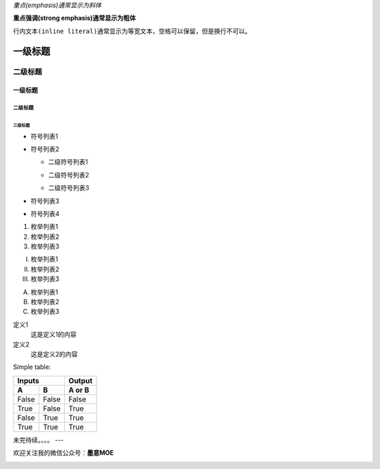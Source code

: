 *重点(emphasis)通常显示为斜体*   

**重点强调(strong emphasis)通常显示为粗体**

``行内文本(inline literal)通常显示为等宽文本，空格可以保留，但是换行不可以。``

=========
一级标题
=========
二级标题
=========

一级标题
^^^^^^^^
二级标题
---------
三级标题
>>>>>>>>>

- 符号列表1
- 符号列表2

  + 二级符号列表1

  - 二级符号列表2

  * 二级符号列表3

* 符号列表3

+ 符号列表4

1. 枚举列表1
#. 枚举列表2
#. 枚举列表3

(I) 枚举列表1
(#) 枚举列表2
(#) 枚举列表3

A) 枚举列表1
#) 枚举列表2
#) 枚举列表3


定义1
 这是定义1的内容

定义2
 这是定义2的内容


Simple table:

=====  =====  ======
   Inputs     Output
------------  ------
  A      B    A or B
=====  =====  ======
False  False  False
True   False  True
False  True   True
True   True   True
=====  =====  ======




未完待续。。。。    
---

欢迎关注我的微信公众号：**墨意MOE**      

|QR|

.. |QR| image:: ../Pic/Misc/qrcode_for_gh_a64f54357afb_258.jpg

